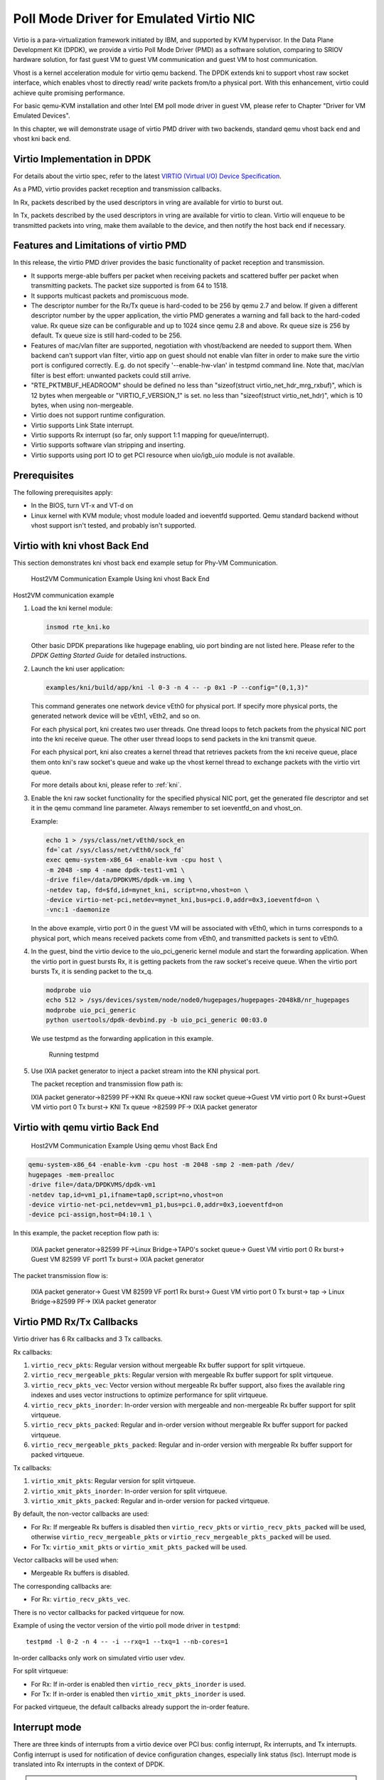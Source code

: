 ..  SPDX-License-Identifier: BSD-3-Clause
    Copyright(c) 2010-2015 Intel Corporation.

Poll Mode Driver for Emulated Virtio NIC
========================================

Virtio is a para-virtualization framework initiated by IBM, and supported by KVM hypervisor.
In the Data Plane Development Kit (DPDK),
we provide a virtio Poll Mode Driver (PMD) as a software solution, comparing to SRIOV hardware solution,
for fast guest VM to guest VM communication and guest VM to host communication.

Vhost is a kernel acceleration module for virtio qemu backend.
The DPDK extends kni to support vhost raw socket interface,
which enables vhost to directly read/ write packets from/to a physical port.
With this enhancement, virtio could achieve quite promising performance.

For basic qemu-KVM installation and other Intel EM poll mode driver in guest VM,
please refer to Chapter "Driver for VM Emulated Devices".

In this chapter, we will demonstrate usage of virtio PMD driver with two backends,
standard qemu vhost back end and vhost kni back end.

Virtio Implementation in DPDK
-----------------------------

For details about the virtio spec, refer to the latest
`VIRTIO (Virtual I/O) Device Specification
<https://www.oasis-open.org/committees/tc_home.php?wg_abbrev=virtio>`_.

As a PMD, virtio provides packet reception and transmission callbacks.

In Rx, packets described by the used descriptors in vring are available
for virtio to burst out.

In Tx, packets described by the used descriptors in vring are available
for virtio to clean. Virtio will enqueue to be transmitted packets into
vring, make them available to the device, and then notify the host back
end if necessary.

Features and Limitations of virtio PMD
--------------------------------------

In this release, the virtio PMD driver provides the basic functionality of packet reception and transmission.

*   It supports merge-able buffers per packet when receiving packets and scattered buffer per packet
    when transmitting packets. The packet size supported is from 64 to 1518.

*   It supports multicast packets and promiscuous mode.

*   The descriptor number for the Rx/Tx queue is hard-coded to be 256 by qemu 2.7 and below.
    If given a different descriptor number by the upper application,
    the virtio PMD generates a warning and fall back to the hard-coded value.
    Rx queue size can be configurable and up to 1024 since qemu 2.8 and above. Rx queue size is 256
    by default. Tx queue size is still hard-coded to be 256.

*   Features of mac/vlan filter are supported, negotiation with vhost/backend are needed to support them.
    When backend can't support vlan filter, virtio app on guest should not enable vlan filter in order
    to make sure the virtio port is configured correctly. E.g. do not specify '--enable-hw-vlan' in testpmd
    command line. Note that, mac/vlan filter is best effort: unwanted packets could still arrive.

*   "RTE_PKTMBUF_HEADROOM" should be defined
    no less than "sizeof(struct virtio_net_hdr_mrg_rxbuf)", which is 12 bytes when mergeable or
    "VIRTIO_F_VERSION_1" is set.
    no less than "sizeof(struct virtio_net_hdr)", which is 10 bytes, when using non-mergeable.

*   Virtio does not support runtime configuration.

*   Virtio supports Link State interrupt.

*   Virtio supports Rx interrupt (so far, only support 1:1 mapping for queue/interrupt).

*   Virtio supports software vlan stripping and inserting.

*   Virtio supports using port IO to get PCI resource when uio/igb_uio module is not available.

Prerequisites
-------------

The following prerequisites apply:

*   In the BIOS, turn VT-x and VT-d on

*   Linux kernel with KVM module; vhost module loaded and ioeventfd supported.
    Qemu standard backend without vhost support isn't tested, and probably isn't supported.

Virtio with kni vhost Back End
------------------------------

This section demonstrates kni vhost back end example setup for Phy-VM Communication.

.. _figure_host_vm_comms:

.. figure:: img/host_vm_comms.*

   Host2VM Communication Example Using kni vhost Back End


Host2VM communication example

#.  Load the kni kernel module:

    .. code-block:: console

        insmod rte_kni.ko

    Other basic DPDK preparations like hugepage enabling, uio port binding are not listed here.
    Please refer to the *DPDK Getting Started Guide* for detailed instructions.

#.  Launch the kni user application:

    .. code-block:: console

        examples/kni/build/app/kni -l 0-3 -n 4 -- -p 0x1 -P --config="(0,1,3)"

    This command generates one network device vEth0 for physical port.
    If specify more physical ports, the generated network device will be vEth1, vEth2, and so on.

    For each physical port, kni creates two user threads.
    One thread loops to fetch packets from the physical NIC port into the kni receive queue.
    The other user thread loops to send packets in the kni transmit queue.

    For each physical port, kni also creates a kernel thread that retrieves packets from the kni receive queue,
    place them onto kni's raw socket's queue and wake up the vhost kernel thread to exchange packets with the virtio virt queue.

    For more details about kni, please refer to :ref:`kni`.

#.  Enable the kni raw socket functionality for the specified physical NIC port,
    get the generated file descriptor and set it in the qemu command line parameter.
    Always remember to set ioeventfd_on and vhost_on.

    Example:

    .. code-block:: console

        echo 1 > /sys/class/net/vEth0/sock_en
        fd=`cat /sys/class/net/vEth0/sock_fd`
        exec qemu-system-x86_64 -enable-kvm -cpu host \
        -m 2048 -smp 4 -name dpdk-test1-vm1 \
        -drive file=/data/DPDKVMS/dpdk-vm.img \
        -netdev tap, fd=$fd,id=mynet_kni, script=no,vhost=on \
        -device virtio-net-pci,netdev=mynet_kni,bus=pci.0,addr=0x3,ioeventfd=on \
        -vnc:1 -daemonize

    In the above example, virtio port 0 in the guest VM will be associated with vEth0, which in turns corresponds to a physical port,
    which means received packets come from vEth0, and transmitted packets is sent to vEth0.

#.  In the guest, bind the virtio device to the uio_pci_generic kernel module and start the forwarding application.
    When the virtio port in guest bursts Rx, it is getting packets from the
    raw socket's receive queue.
    When the virtio port bursts Tx, it is sending packet to the tx_q.

    .. code-block:: console

        modprobe uio
        echo 512 > /sys/devices/system/node/node0/hugepages/hugepages-2048kB/nr_hugepages
        modprobe uio_pci_generic
        python usertools/dpdk-devbind.py -b uio_pci_generic 00:03.0

    We use testpmd as the forwarding application in this example.

    .. figure:: img/console.*

       Running testpmd

#.  Use IXIA packet generator to inject a packet stream into the KNI physical port.

    The packet reception and transmission flow path is:

    IXIA packet generator->82599 PF->KNI Rx queue->KNI raw socket queue->Guest
    VM virtio port 0 Rx burst->Guest VM virtio port 0 Tx burst-> KNI Tx queue
    ->82599 PF-> IXIA packet generator

Virtio with qemu virtio Back End
--------------------------------

.. _figure_host_vm_comms_qemu:

.. figure:: img/host_vm_comms_qemu.*

   Host2VM Communication Example Using qemu vhost Back End


.. code-block:: console

    qemu-system-x86_64 -enable-kvm -cpu host -m 2048 -smp 2 -mem-path /dev/
    hugepages -mem-prealloc
    -drive file=/data/DPDKVMS/dpdk-vm1
    -netdev tap,id=vm1_p1,ifname=tap0,script=no,vhost=on
    -device virtio-net-pci,netdev=vm1_p1,bus=pci.0,addr=0x3,ioeventfd=on
    -device pci-assign,host=04:10.1 \

In this example, the packet reception flow path is:

    IXIA packet generator->82599 PF->Linux Bridge->TAP0's socket queue-> Guest
    VM virtio port 0 Rx burst-> Guest VM 82599 VF port1 Tx burst-> IXIA packet
    generator

The packet transmission flow is:

    IXIA packet generator-> Guest VM 82599 VF port1 Rx burst-> Guest VM virtio
    port 0 Tx burst-> tap -> Linux Bridge->82599 PF-> IXIA packet generator


Virtio PMD Rx/Tx Callbacks
--------------------------

Virtio driver has 6 Rx callbacks and 3 Tx callbacks.

Rx callbacks:

#. ``virtio_recv_pkts``:
   Regular version without mergeable Rx buffer support for split virtqueue.

#. ``virtio_recv_mergeable_pkts``:
   Regular version with mergeable Rx buffer support for split virtqueue.

#. ``virtio_recv_pkts_vec``:
   Vector version without mergeable Rx buffer support, also fixes the available
   ring indexes and uses vector instructions to optimize performance for split
   virtqueue.

#. ``virtio_recv_pkts_inorder``:
   In-order version with mergeable and non-mergeable Rx buffer support
   for split virtqueue.

#. ``virtio_recv_pkts_packed``:
   Regular and in-order version without mergeable Rx buffer support for
   packed virtqueue.

#. ``virtio_recv_mergeable_pkts_packed``:
   Regular and in-order version with mergeable Rx buffer support for packed
   virtqueue.

Tx callbacks:

#. ``virtio_xmit_pkts``:
   Regular version for split virtqueue.

#. ``virtio_xmit_pkts_inorder``:
   In-order version for split virtqueue.

#. ``virtio_xmit_pkts_packed``:
   Regular and in-order version for packed virtqueue.

By default, the non-vector callbacks are used:

*   For Rx: If mergeable Rx buffers is disabled then ``virtio_recv_pkts``
    or ``virtio_recv_pkts_packed`` will be used, otherwise
    ``virtio_recv_mergeable_pkts`` or ``virtio_recv_mergeable_pkts_packed``
    will be used.

*   For Tx: ``virtio_xmit_pkts`` or ``virtio_xmit_pkts_packed`` will be used.


Vector callbacks will be used when:

*   Mergeable Rx buffers is disabled.

The corresponding callbacks are:

*   For Rx: ``virtio_recv_pkts_vec``.

There is no vector callbacks for packed virtqueue for now.


Example of using the vector version of the virtio poll mode driver in
``testpmd``::

   testpmd -l 0-2 -n 4 -- -i --rxq=1 --txq=1 --nb-cores=1

In-order callbacks only work on simulated virtio user vdev.

For split virtqueue:

*   For Rx: If in-order is enabled then ``virtio_recv_pkts_inorder`` is used.

*   For Tx: If in-order is enabled then ``virtio_xmit_pkts_inorder`` is used.

For packed virtqueue, the default callbacks already support the
in-order feature.

Interrupt mode
--------------

.. _virtio_interrupt_mode:

There are three kinds of interrupts from a virtio device over PCI bus: config
interrupt, Rx interrupts, and Tx interrupts. Config interrupt is used for
notification of device configuration changes, especially link status (lsc).
Interrupt mode is translated into Rx interrupts in the context of DPDK.

.. Note::

   Virtio PMD already has support for receiving lsc from qemu when the link
   status changes, especially when vhost user disconnects. However, it fails
   to do that if the VM is created by qemu 2.6.2 or below, since the
   capability to detect vhost user disconnection is introduced in qemu 2.7.0.

Prerequisites for Rx interrupts
~~~~~~~~~~~~~~~~~~~~~~~~~~~~~~~

To support Rx interrupts,
#. Check if guest kernel supports VFIO-NOIOMMU:

    Linux started to support VFIO-NOIOMMU since 4.8.0. Make sure the guest
    kernel is compiled with:

    .. code-block:: console

        CONFIG_VFIO_NOIOMMU=y

#. Properly set msix vectors when starting VM:

    Enable multi-queue when starting VM, and specify msix vectors in qemu
    cmdline. (N+1) is the minimum, and (2N+2) is mostly recommended.

    .. code-block:: console

        $(QEMU) ... -device virtio-net-pci,mq=on,vectors=2N+2 ...

#. In VM, insert vfio module in NOIOMMU mode:

    .. code-block:: console

        modprobe vfio enable_unsafe_noiommu_mode=1
        modprobe vfio-pci

#. In VM, bind the virtio device with vfio-pci:

    .. code-block:: console

        python usertools/dpdk-devbind.py -b vfio-pci 00:03.0

Example
~~~~~~~

Here we use l3fwd-power as an example to show how to get started.

    Example:

    .. code-block:: console

        $ l3fwd-power -l 0-1 -- -p 1 -P --config="(0,0,1)" \
                                               --no-numa --parse-ptype


Virtio PMD arguments
--------------------

Below devargs are supported by the PCI virtio driver:

#.  ``vdpa``:

    A virtio device could also be driven by vDPA (vhost data path acceleration)
    driver, and works as a HW vhost backend. This argument is used to specify
    a virtio device needs to work in vDPA mode.
    (Default: 0 (disabled))

#.  ``speed``:

    It is used to specify link speed of virtio device. Link speed is a part of
    link status structure. It could be requested by application using
    rte_eth_link_get_nowait function.
    (Default: 10000 (10G))

#.  ``vectorized``:

    It is used to specify whether virtio device perfers to use vectorized path.
    Afterwards, dependencies of vectorized path will be checked in path
    election.
    (Default: 0 (disabled))

Below devargs are supported by the virtio-user vdev:

#.  ``path``:

    It is used to specify a path to connect to vhost backend.

#.  ``mac``:

    It is used to specify the MAC address.

#.  ``cq``:

    It is used to enable the control queue. (Default: 0 (disabled))

#.  ``queue_size``:

    It is used to specify the queue size. (Default: 256)

#.  ``queues``:

    It is used to specify the queue number. (Default: 1)

#.  ``iface``:

    It is used to specify the host interface name for vhost-kernel
    backend.

#.  ``server``:

    It is used to enable the server mode when using vhost-user backend.
    (Default: 0 (disabled))

#.  ``mrg_rxbuf``:

    It is used to enable virtio device mergeable Rx buffer feature.
    (Default: 1 (enabled))

#.  ``in_order``:

    It is used to enable virtio device in-order feature.
    (Default: 1 (enabled))

#.  ``packed_vq``:

    It is used to enable virtio device packed virtqueue feature.
    (Default: 0 (disabled))

#.  ``speed``:

    It is used to specify link speed of virtio device. Link speed is a part of
    link status structure. It could be requested by application using
    rte_eth_link_get_nowait function.
    (Default: 10000 (10G))


Virtio paths Selection and Usage
--------------------------------

Logically virtio-PMD has 9 paths based on the combination of virtio features
(Rx mergeable, In-order, Packed virtqueue), below is an introduction of these
features:

*   `Rx mergeable <https://docs.oasis-open.org/virtio/virtio/v1.1/cs01/
    virtio-v1.1-cs01.html#x1-2140004>`_: With this feature negotiated, device
    can receive large packets by combining individual descriptors.
*   `In-order <https://docs.oasis-open.org/virtio/virtio/v1.1/cs01/
    virtio-v1.1-cs01.html#x1-690008>`_: Some devices always use descriptors
    in the same order in which they have been made available, these
    devices can offer the VIRTIO_F_IN_ORDER feature. With this feature negotiated,
    driver will use descriptors in order.
*   `Packed virtqueue <https://docs.oasis-open.org/virtio/virtio/v1.1/cs01/
    virtio-v1.1-cs01.html#x1-610007>`_: The structure of packed virtqueue is
    different from split virtqueue, split virtqueue is composed of available ring,
    used ring and descriptor table, while packed virtqueue is composed of descriptor
    ring, driver event suppression and device event suppression. The idea behind
    this is to improve performance by avoiding cache misses and make it easier
    for hardware to implement.

Virtio paths Selection
~~~~~~~~~~~~~~~~~~~~~~

If packed virtqueue is not negotiated, below split virtqueue paths will be selected
according to below configuration:

#. Split virtqueue mergeable path: If Rx mergeable is negotiated, in-order feature is
   not negotiated, this path will be selected.
#. Split virtqueue non-mergeable path: If Rx mergeable and in-order feature are not
   negotiated, also Rx offload(s) are requested, this path will be selected.
#. Split virtqueue in-order mergeable path: If Rx mergeable and in-order feature are
   both negotiated, this path will be selected.
#. Split virtqueue in-order non-mergeable path: If in-order feature is negotiated and
   Rx mergeable is not negotiated, this path will be selected.
#. Split virtqueue vectorized Rx path: If Rx mergeable is disabled and no Rx offload
   requested, this path will be selected.

If packed virtqueue is negotiated, below packed virtqueue paths will be selected
according to below configuration:

#. Packed virtqueue mergeable path: If Rx mergeable is negotiated, in-order feature
   is not negotiated, this path will be selected.
#. Packed virtqueue non-mergeable path: If Rx mergeable and in-order feature are not
   negotiated, this path will be selected.
#. Packed virtqueue in-order mergeable path: If in-order and Rx mergeable feature are
   both negotiated, this path will be selected.
#. Packed virtqueue in-order non-mergeable path: If in-order feature is negotiated and
   Rx mergeable is not negotiated, this path will be selected.

Rx/Tx callbacks of each Virtio path
~~~~~~~~~~~~~~~~~~~~~~~~~~~~~~~~~~~

Refer to above description, virtio path and corresponding Rx/Tx callbacks will
be selected automatically. Rx callbacks and Tx callbacks for each virtio path
are shown in below table:

.. table:: Virtio Paths and Callbacks

   ============================================ ================================= ========================
                 Virtio paths                            Rx callbacks                   Tx callbacks
   ============================================ ================================= ========================
   Split virtqueue mergeable path               virtio_recv_mergeable_pkts        virtio_xmit_pkts
   Split virtqueue non-mergeable path           virtio_recv_pkts                  virtio_xmit_pkts
   Split virtqueue in-order mergeable path      virtio_recv_pkts_inorder          virtio_xmit_pkts_inorder
   Split virtqueue in-order non-mergeable path  virtio_recv_pkts_inorder          virtio_xmit_pkts_inorder
   Split virtqueue vectorized Rx path           virtio_recv_pkts_vec              virtio_xmit_pkts
   Packed virtqueue mergeable path              virtio_recv_mergeable_pkts_packed virtio_xmit_pkts_packed
   Packed virtqueue non-meregable path          virtio_recv_pkts_packed           virtio_xmit_pkts_packed
   Packed virtqueue in-order mergeable path     virtio_recv_mergeable_pkts_packed virtio_xmit_pkts_packed
   Packed virtqueue in-order non-mergeable path virtio_recv_pkts_packed           virtio_xmit_pkts_packed
   ============================================ ================================= ========================

Virtio paths Support Status from Release to Release
~~~~~~~~~~~~~~~~~~~~~~~~~~~~~~~~~~~~~~~~~~~~~~~~~~~

Virtio feature implementation:

*   In-order feature is supported since DPDK 18.08 by adding new Rx/Tx callbacks
    ``virtio_recv_pkts_inorder`` and ``virtio_xmit_pkts_inorder``.
*   Packed virtqueue is supported since DPDK 19.02 by adding new Rx/Tx callbacks
    ``virtio_recv_pkts_packed`` , ``virtio_recv_mergeable_pkts_packed`` and
    ``virtio_xmit_pkts_packed``.

All virtio paths support status are shown in below table:

.. table:: Virtio Paths and Releases

   ============================================ ============= ============= =============
                  Virtio paths                  16.11 ~ 18.05 18.08 ~ 18.11 19.02 ~ 19.11
   ============================================ ============= ============= =============
   Split virtqueue mergeable path                     Y             Y             Y
   Split virtqueue non-mergeable path                 Y             Y             Y
   Split virtqueue vectorized Rx path                 Y             Y             Y
   Split virtqueue simple Tx path                     Y             N             N
   Split virtqueue in-order mergeable path                          Y             Y
   Split virtqueue in-order non-mergeable path                      Y             Y
   Packed virtqueue mergeable path                                                Y
   Packed virtqueue non-mergeable path                                            Y
   Packed virtqueue in-order mergeable path                                       Y
   Packed virtqueue in-order non-mergeable path                                   Y
   ============================================ ============= ============= =============

QEMU Support Status
~~~~~~~~~~~~~~~~~~~

*   Qemu now supports three paths of split virtqueue: Split virtqueue mergeable path,
    Split virtqueue non-mergeable path, Split virtqueue vectorized Rx path.
*   Since qemu 4.2.0, Packed virtqueue mergeable path and Packed virtqueue non-mergeable
    path can be supported.

How to Debug
~~~~~~~~~~~~

If you meet performance drop or some other issues after upgrading the driver
or configuration, below steps can help you identify which path you selected and
root cause faster.

#. Run vhost/virtio test case;
#. Run "perf top" and check virtio Rx/Tx callback names;
#. Identify which virtio path is selected refer to above table.
